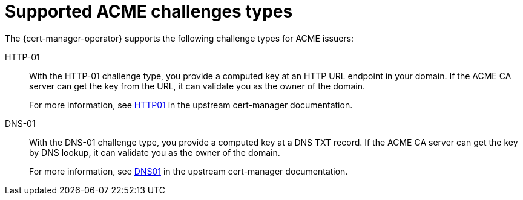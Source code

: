 // Module included in the following assemblies:
//
// * security/cert_manager_operator/cert-manager-operator-issuer-acme.adoc

:_mod-docs-content-type: CONCEPT
[id="cert-manager-acme-challenges-types_{context}"]
= Supported ACME challenges types

The {cert-manager-operator} supports the following challenge types for ACME issuers:

HTTP-01:: With the HTTP-01 challenge type, you provide a computed key at an HTTP URL endpoint in your domain. If the ACME CA server can get the key from the URL, it can validate you as the owner of the domain.
+
For more information, see link:https://cert-manager.io/docs/configuration/acme/http01/[HTTP01] in the upstream cert-manager documentation.

DNS-01:: With the DNS-01 challenge type, you provide a computed key at a DNS TXT record. If the ACME CA server can get the key by DNS lookup, it can validate you as the owner of the domain.
+
For more information, see link:https://cert-manager.io/docs/configuration/acme/dns01/[DNS01] in the upstream cert-manager documentation.
